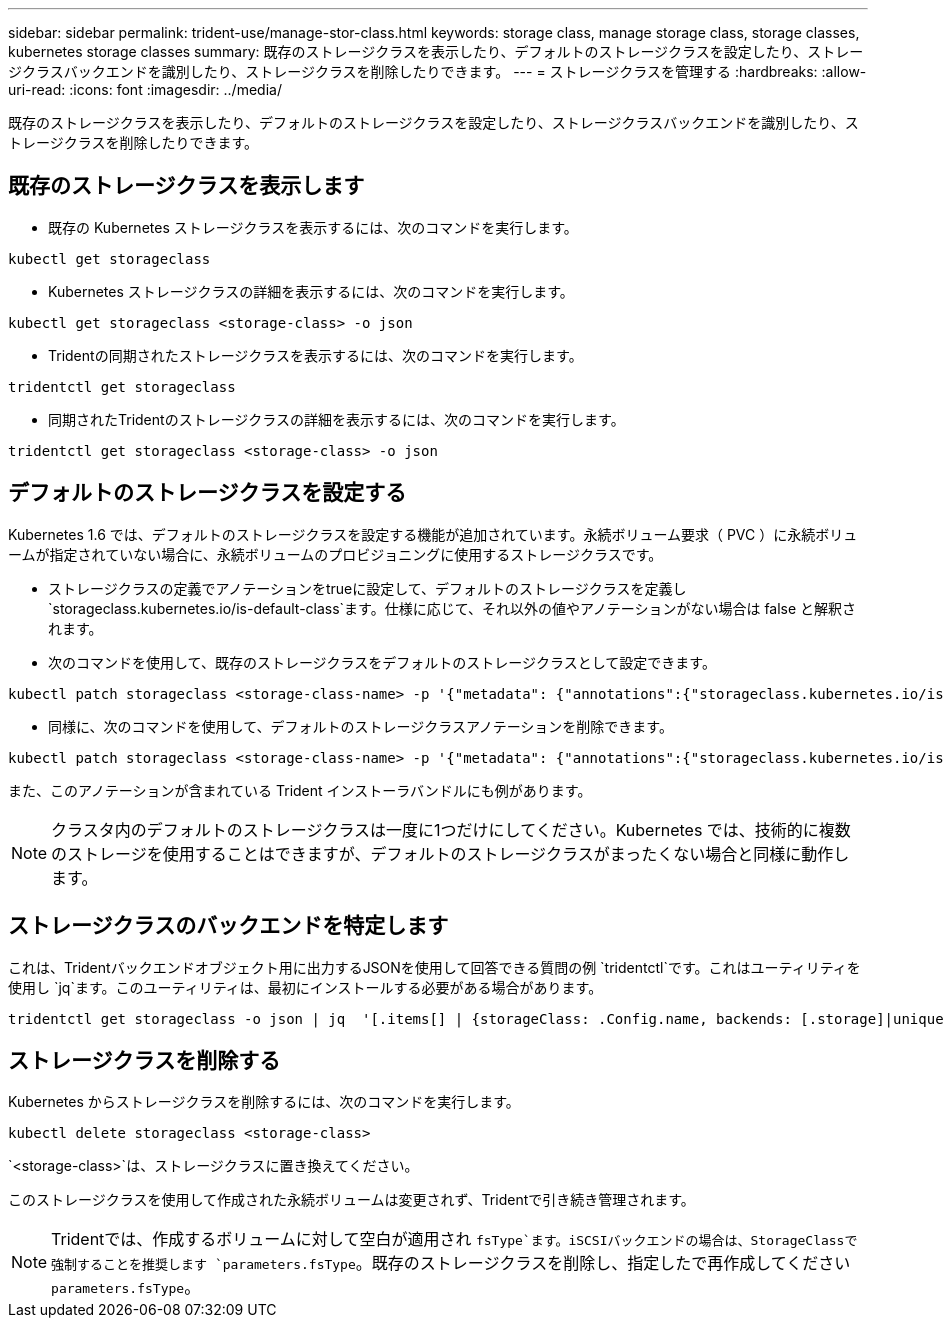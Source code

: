 ---
sidebar: sidebar 
permalink: trident-use/manage-stor-class.html 
keywords: storage class, manage storage class, storage classes, kubernetes storage classes 
summary: 既存のストレージクラスを表示したり、デフォルトのストレージクラスを設定したり、ストレージクラスバックエンドを識別したり、ストレージクラスを削除したりできます。 
---
= ストレージクラスを管理する
:hardbreaks:
:allow-uri-read: 
:icons: font
:imagesdir: ../media/


[role="lead"]
既存のストレージクラスを表示したり、デフォルトのストレージクラスを設定したり、ストレージクラスバックエンドを識別したり、ストレージクラスを削除したりできます。



== 既存のストレージクラスを表示します

* 既存の Kubernetes ストレージクラスを表示するには、次のコマンドを実行します。


[listing]
----
kubectl get storageclass
----
* Kubernetes ストレージクラスの詳細を表示するには、次のコマンドを実行します。


[listing]
----
kubectl get storageclass <storage-class> -o json
----
* Tridentの同期されたストレージクラスを表示するには、次のコマンドを実行します。


[listing]
----
tridentctl get storageclass
----
* 同期されたTridentのストレージクラスの詳細を表示するには、次のコマンドを実行します。


[listing]
----
tridentctl get storageclass <storage-class> -o json
----


== デフォルトのストレージクラスを設定する

Kubernetes 1.6 では、デフォルトのストレージクラスを設定する機能が追加されています。永続ボリューム要求（ PVC ）に永続ボリュームが指定されていない場合に、永続ボリュームのプロビジョニングに使用するストレージクラスです。

* ストレージクラスの定義でアノテーションをtrueに設定して、デフォルトのストレージクラスを定義し `storageclass.kubernetes.io/is-default-class`ます。仕様に応じて、それ以外の値やアノテーションがない場合は false と解釈されます。
* 次のコマンドを使用して、既存のストレージクラスをデフォルトのストレージクラスとして設定できます。


[listing]
----
kubectl patch storageclass <storage-class-name> -p '{"metadata": {"annotations":{"storageclass.kubernetes.io/is-default-class":"true"}}}'
----
* 同様に、次のコマンドを使用して、デフォルトのストレージクラスアノテーションを削除できます。


[listing]
----
kubectl patch storageclass <storage-class-name> -p '{"metadata": {"annotations":{"storageclass.kubernetes.io/is-default-class":"false"}}}'
----
また、このアノテーションが含まれている Trident インストーラバンドルにも例があります。


NOTE: クラスタ内のデフォルトのストレージクラスは一度に1つだけにしてください。Kubernetes では、技術的に複数のストレージを使用することはできますが、デフォルトのストレージクラスがまったくない場合と同様に動作します。



== ストレージクラスのバックエンドを特定します

これは、Tridentバックエンドオブジェクト用に出力するJSONを使用して回答できる質問の例 `tridentctl`です。これはユーティリティを使用し `jq`ます。このユーティリティは、最初にインストールする必要がある場合があります。

[listing]
----
tridentctl get storageclass -o json | jq  '[.items[] | {storageClass: .Config.name, backends: [.storage]|unique}]'
----


== ストレージクラスを削除する

Kubernetes からストレージクラスを削除するには、次のコマンドを実行します。

[listing]
----
kubectl delete storageclass <storage-class>
----
`<storage-class>`は、ストレージクラスに置き換えてください。

このストレージクラスを使用して作成された永続ボリュームは変更されず、Tridentで引き続き管理されます。


NOTE: Tridentでは、作成するボリュームに対して空白が適用され `fsType`ます。iSCSIバックエンドの場合は、StorageClassで強制することを推奨します `parameters.fsType`。既存のストレージクラスを削除し、指定したで再作成してください `parameters.fsType`。
